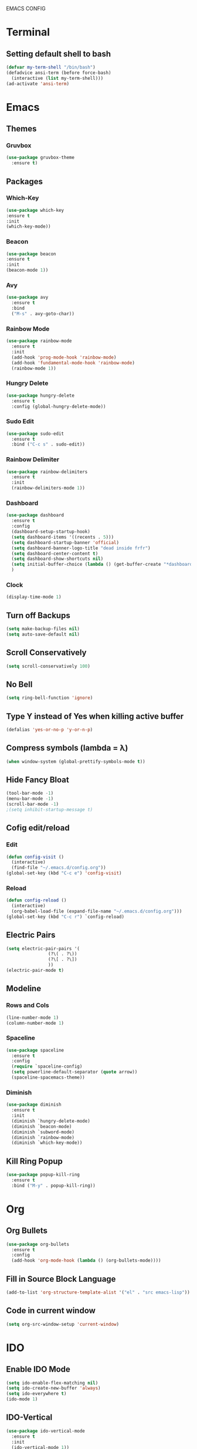 EMACS CONFIG
* Terminal
** Setting default shell to bash
#+begin_src emacs-lisp
  (defvar my-term-shell "/bin/bash")
  (defadvice ansi-term (before force-bash)
    (interactive (list my-term-shell)))
  (ad-activate 'ansi-term)
#+end_src
* Emacs
** Themes
*** Gruvbox
#+begin_src emacs-lisp
  (use-package gruvbox-theme
    :ensure t)
#+end_src
** Packages
*** Which-Key
#+begin_src emacs-lisp
  (use-package which-key
  :ensure t
  :init
  (which-key-mode))
#+end_src
*** Beacon
#+begin_src emacs-lisp
  (use-package beacon
  :ensure t
  :init
  (beacon-mode 1))
#+end_src
*** Avy
#+begin_src emacs-lisp
  (use-package avy
    :ensure t
    :bind
    ("M-s" . avy-goto-char))
#+end_src
*** Rainbow Mode
#+begin_src emacs-lisp
  (use-package rainbow-mode
    :ensure t
    :init
    (add-hook 'prog-mode-hook 'rainbow-mode)
    (add-hook 'fundamental-mode-hook 'rainbow-mode)
    (rainbow-mode 1))

#+end_src
*** Hungry Delete
#+begin_src emacs-lisp
  (use-package hungry-delete
    :ensure t
    :config (global-hungry-delete-mode))
#+end_src
*** Sudo Edit
#+begin_src emacs-lisp
  (use-package sudo-edit
    :ensure t
    :bind ("C-c s" . sudo-edit))
#+end_src
*** Rainbow Delimiter
#+begin_src emacs-lisp
  (use-package rainbow-delimiters
    :ensure t
    :init
    (rainbow-delimiters-mode 1))
#+end_src
*** Dashboard
#+begin_src emacs-lisp
  (use-package dashboard
    :ensure t
    :config
    (dashboard-setup-startup-hook)
    (setq dashboard-items '((recents . 5)))
    (setq dashboard-startup-banner 'official)
    (setq dashboard-banner-logo-title "dead inside frfr")
    (setq dashboard-center-content t)
    (setq dashboard-show-shortcuts nil)
    (setq initial-buffer-choice (lambda () (get-buffer-create "*dashboard*")))
    )
#+end_src
*** Clock
#+begin_src emacs-lisp
  (display-time-mode 1)
#+end_src
** Turn off Backups
#+begin_src emacs-lisp
  (setq make-backup-files nil)
  (setq auto-save-default nil)
#+end_src
** Scroll Conservatively
#+begin_src emacs-lisp
  (setq scroll-conservatively 100)
#+end_src
** No Bell
#+begin_src emacs-lisp
  (setq ring-bell-function 'ignore)
#+end_src

** Type Y instead of Yes when killing active buffer
#+begin_src emacs-lisp
  (defalias 'yes-or-no-p 'y-or-n-p)
#+end_src
** Compress symbols (lambda = λ)
#+begin_src emacs-lisp
  (when window-system (global-prettify-symbols-mode t))
#+end_src
** Hide Fancy Bloat
#+begin_src emacs-lisp
(tool-bar-mode -1)
(menu-bar-mode -1)
(scroll-bar-mode -1)
;(setq inhibit-startup-message t)
#+end_src
** Cofig edit/reload
*** Edit
#+begin_src emacs-lisp
  (defun config-visit ()
    (interactive)
    (find-file "~/.emacs.d/config.org"))
  (global-set-key (kbd "C-c e") 'config-visit)
#+end_src
*** Reload
#+begin_src emacs-lisp
  (defun config-reload ()
    (interactive)
    (org-babel-load-file (expand-file-name "~/.emacs.d/config.org")))
  (global-set-key (kbd "C-c r") `config-reload)
#+end_src

** Electric Pairs
#+begin_src emacs-lisp
  (setq electric-pair-pairs '(
			      (?\( . ?\))
			      (?\[ . ?\])
			      ))
  (electric-pair-mode t)
#+end_src
** Modeline
*** Rows and Cols
#+begin_src emacs-lisp
  (line-number-mode 1)
  (column-number-mode 1)
#+end_src
*** Spaceline
#+begin_src emacs-lisp
  (use-package spaceline
    :ensure t
    :config
    (require `spaceline-config)
    (setq powerline-default-separator (quote arrow))
    (spaceline-spacemacs-theme))
#+end_src
*** Diminish
#+begin_src emacs-lisp
  (use-package diminish
    :ensure t
    :init
    (diminish `hungry-delete-mode)
    (diminish `beacon-mode)
    (diminish `subword-mode)
    (diminish `rainbow-mode)
    (diminish `which-key-mode))
#+end_src
** Kill Ring Popup
#+begin_src emacs-lisp
  (use-package popup-kill-ring
    :ensure t
    :bind ("M-y" . popup-kill-ring))
#+end_src
* Org
** Org Bullets
#+begin_src emacs-lisp
  (use-package org-bullets
    :ensure t
    :config
    (add-hook 'org-mode-hook (lambda () (org-bullets-mode))))
#+end_src

** Fill in Source Block Language
#+begin_src emacs-lisp
  (add-to-list 'org-structure-template-alist '("el" . "src emacs-lisp"))
#+end_src
** Code in current window
#+begin_src emacs-lisp
    (setq org-src-window-setup 'current-window)
    
#+end_src
* IDO
** Enable IDO Mode
#+begin_src emacs-lisp
  (setq ido-enable-flex-matching nil)
  (setq ido-create-new-buffer 'always)
  (setq ido-everywhere t)
  (ido-mode 1)
#+end_src
** IDO-Vertical
#+begin_src emacs-lisp
  (use-package ido-vertical-mode
    :ensure t
    :init
    (ido-vertical-mode 1))
  (setq ido-vertical-define-keys 'C-n-and-C-p-only)
#+end_src
** Smex
#+begin_src emacs-lisp
  (use-package smex
    :ensure t
    :init (smex-initialize)
    :bind
    ("M-x" . smex))
#+end_src

** Switch Buffer
#+begin_src emacs-lisp
  (global-set-key (kbd "C-x C-b") 'ido-switch-buffer)
#+end_src
* Buffers
** Enable Ibuffer
#+begin_src emacs-lisp
  (global-set-key (kbd "C-x b") 'ibuffer)
#+end_src

** Kill Current Buffer
#+begin_src emacs-lisp
  (defun kill-current-buffer ()
    (interactive)
    (kill-buffer (current-buffer)))
  (global-set-key (kbd "C-x k") 'kill-current-buffer)
#+end_src
** Switch Window
#+begin_src emacs-lisp
  (use-package switch-window
    :ensure t
    :config
    (setq switch-window-input-style 'minibuffer)
    (setq switch-window-increase 4)
    (setq switch-window-threshold 2)
    (setq switch-window-shortcut-style 'qwerty)
    (setq switch-window-qwerty-shortcuts
	  '("a" "s" "d" "f" "h" "j" "k" "l"))
    :bind
    ([remap other-window] . switch-window))
#+end_src

*** Window Splitting Function
#+begin_src emacs-lisp
  (defun split-and-follow-horizontally ()
    (interactive)
    (split-window-below)
    (balance-windows)
    (other-window 1))
  (global-set-key (kbd "C-x 2") 'split-and-follow-horizontally)

  (defun split-and-follow-vertically ()
    (interactive)
    (split-window-right)
    (balance-windows)
    (other-window 1))
  (global-set-key (kbd "C-x 3") 'split-and-follow-vertically)
#+end_src
** Kill All Buffers
#+begin_src emacs-lisp
  (defun kill-all-buffers ()
    (interactive)
    (mapc 'kill-buffer (buffer-list)))
  (global-set-key (kbd "C-M-s-k") 'kill-all-buffers)
#+end_src
* QoL Functions
** Kill Whole Word
#+begin_src emacs-lisp
  (defun kill-whole-word()
    (interactive)
    (backward-word)
    (kill-word 1))
  (global-set-key (kbd "C-c w w") 'kill-whole-word)
#+end_src

** Copy Whole Line
#+begin_src emacs-lisp
  (defun copy-whole-line ()
    (interactive)
    (save-excursion
      (kill-new
       (buffer-substring
	(point-at-bol)
	(point-at-eol)))))
  (global-set-key (kbd "C-c w l") 'copy-whole-line)

#+end_src
** Auto Completion
#+begin_src emacs-lisp
  (use-package company
    :ensure t
    :init
    (add-hook 'after-init-hook 'global-company-mode))
#+end_src
* EXWM
** dMenu
#+begin_src emacs-lisp
    (use-package dmenu
     :ensure t
      :bind
      ("s-p" . 'dmenu)) 
#+end_src
** EXWM
#+begin_src emacs-lisp
  (use-package exwm
    :ensure t
    :config
    (require 'exwm-config)
    (exwm-config-default))
#+end_src

** systray
#+begin_src emacs-lisp
  (require 'exwm-systemtray)
  (exwm-systemtray-enable)
#+end_src

** Delete Workspaces
#+begin_src emacs-lisp
  (global-set-key (kbd "s-k") 'exwm-workspace-delete)
  (global-set-key (kbd "s-w") 'exwm-workspace-swap)
#+end_src
** Multi Monitor
#+begin_src emacs-lisp
(require 'exwm-randr)
(setq exwm-randr-workspace-output-plist '(0 "DisplayPort-0" 1 "HDMI-A-0"))
(add-hook 'exwm-randr-screen-change-hook
          (lambda ()
            (start-process-shell-command
             "xrandr" nil "xrandr --output DisplayPort-0 --right-of HDMI-A-0 --auto")))
(exwm-randr-enable)
#+end_src

